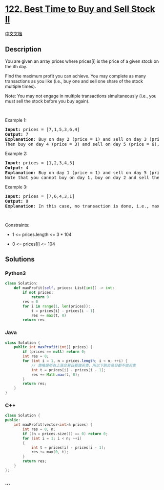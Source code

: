 * [[https://leetcode.com/problems/best-time-to-buy-and-sell-stock-ii][122.
Best Time to Buy and Sell Stock II]]
  :PROPERTIES:
  :CUSTOM_ID: best-time-to-buy-and-sell-stock-ii
  :END:
[[./solution/0100-0199/0122.Best Time to Buy and Sell Stock II/README.org][中文文档]]

** Description
   :PROPERTIES:
   :CUSTOM_ID: description
   :END:

#+begin_html
  <p>
#+end_html

You are given an array prices where prices[i] is the price of a given
stock on the ith day.

#+begin_html
  </p>
#+end_html

#+begin_html
  <p>
#+end_html

Find the maximum profit you can achieve. You may complete as many
transactions as you like (i.e., buy one and sell one share of the stock
multiple times).

#+begin_html
  </p>
#+end_html

#+begin_html
  <p>
#+end_html

Note: You may not engage in multiple transactions simultaneously (i.e.,
you must sell the stock before you buy again).

#+begin_html
  </p>
#+end_html

#+begin_html
  <p>
#+end_html

 

#+begin_html
  </p>
#+end_html

#+begin_html
  <p>
#+end_html

Example 1:

#+begin_html
  </p>
#+end_html

#+begin_html
  <pre>
  <strong>Input:</strong> prices = [7,1,5,3,6,4]
  <strong>Output:</strong> 7
  <strong>Explanation:</strong> Buy on day 2 (price = 1) and sell on day 3 (price = 5), profit = 5-1 = 4.
  Then buy on day 4 (price = 3) and sell on day 5 (price = 6), profit = 6-3 = 3.
  </pre>
#+end_html

#+begin_html
  <p>
#+end_html

Example 2:

#+begin_html
  </p>
#+end_html

#+begin_html
  <pre>
  <strong>Input:</strong> prices = [1,2,3,4,5]
  <strong>Output:</strong> 4
  <strong>Explanation:</strong> Buy on day 1 (price = 1) and sell on day 5 (price = 5), profit = 5-1 = 4.
  Note that you cannot buy on day 1, buy on day 2 and sell them later, as you are engaging multiple transactions at the same time. You must sell before buying again.
  </pre>
#+end_html

#+begin_html
  <p>
#+end_html

Example 3:

#+begin_html
  </p>
#+end_html

#+begin_html
  <pre>
  <strong>Input:</strong> prices = [7,6,4,3,1]
  <strong>Output:</strong> 0
  <strong>Explanation:</strong> In this case, no transaction is done, i.e., max profit = 0.
  </pre>
#+end_html

#+begin_html
  <p>
#+end_html

 

#+begin_html
  </p>
#+end_html

#+begin_html
  <p>
#+end_html

Constraints:

#+begin_html
  </p>
#+end_html

#+begin_html
  <ul>
#+end_html

#+begin_html
  <li>
#+end_html

1 <= prices.length <= 3 * 104

#+begin_html
  </li>
#+end_html

#+begin_html
  <li>
#+end_html

0 <= prices[i] <= 104

#+begin_html
  </li>
#+end_html

#+begin_html
  </ul>
#+end_html

** Solutions
   :PROPERTIES:
   :CUSTOM_ID: solutions
   :END:

#+begin_html
  <!-- tabs:start -->
#+end_html

*** *Python3*
    :PROPERTIES:
    :CUSTOM_ID: python3
    :END:
#+begin_src python
  class Solution:
      def maxProfit(self, prices: List[int]) -> int:
          if not prices:
              return 0
          res = 0
          for i in range(1, len(prices)):
              t = prices[i] - prices[i - 1]
              res += max(t, 0)
          return res
#+end_src

*** *Java*
    :PROPERTIES:
    :CUSTOM_ID: java
    :END:
#+begin_src java
  class Solution {
      public int maxProfit(int[] prices) {
          if (prices == null) return 0;
          int res = 0;
          for (int i = 1, n = prices.length; i < n; ++i) {
              // 策略是所有上涨交易日都做买卖，所以下跌交易日都不做买卖
              int t = prices[i] - prices[i - 1];
              res += Math.max(t, 0);
          }
          return res;
      }
  }
#+end_src

*** *C++*
    :PROPERTIES:
    :CUSTOM_ID: c
    :END:
#+begin_src cpp
  class Solution {
  public:
      int maxProfit(vector<int>& prices) {
          int res = 0, n;
          if ((n = prices.size()) == 0) return 0;
          for (int i = 1; i < n; ++i)
          {
              int t = prices[i] - prices[i - 1];
              res += max(0, t);
          }
          return res;
      }
  };
#+end_src

*** *...*
    :PROPERTIES:
    :CUSTOM_ID: section
    :END:
#+begin_example
#+end_example

#+begin_html
  <!-- tabs:end -->
#+end_html
